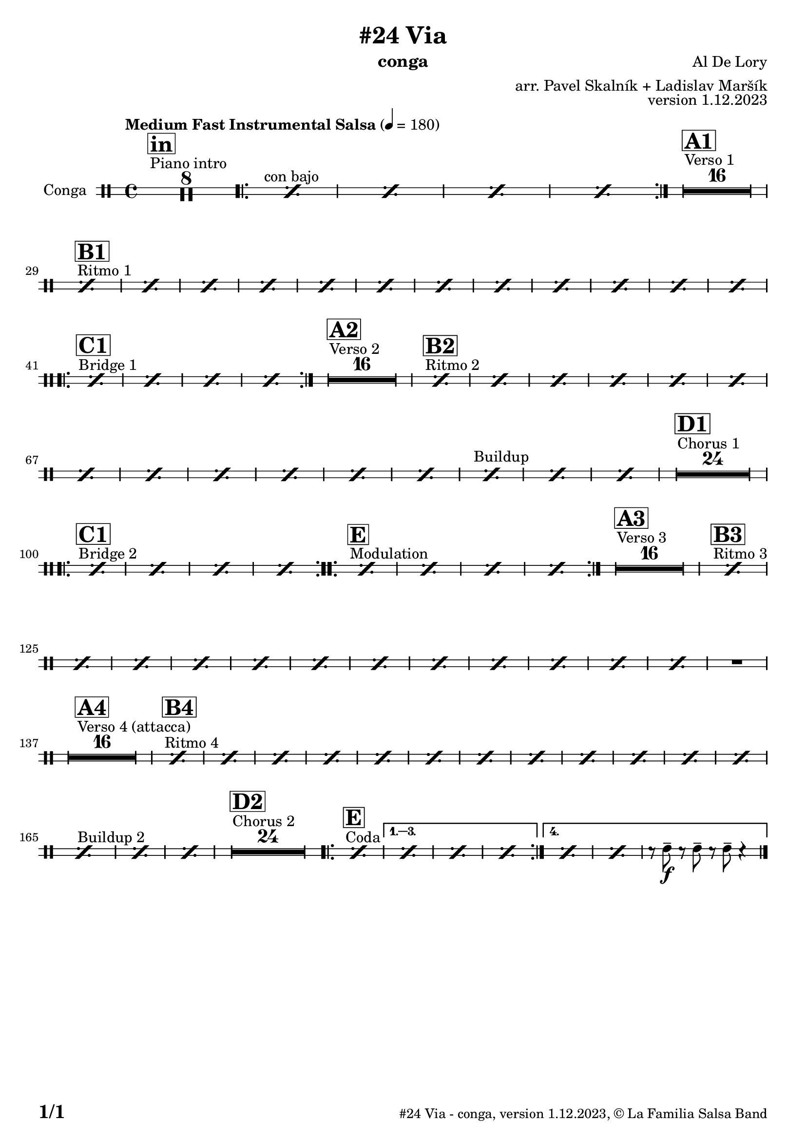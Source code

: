 \version "2.24.0"

% Sheet revision 2022_09

\header {
  title = "#24 Via"
  instrument = "conga"
  composer = "Al De Lory"
  arranger = "arr. Pavel Skalník + Ladislav Maršík"
  opus = "version 1.12.2023"
  copyright = "© La Familia Salsa Band"
}

inst =
#(define-music-function
  (string)
  (string?)
  #{ <>^\markup \abs-fontsize #16 \bold \box #string #})

makePercent = #(define-music-function (note) (ly:music?)
                 (make-music 'PercentEvent 'length (ly:music-length note)))

#(define (test-stencil grob text)
   (let* ((orig (ly:grob-original grob))
          (siblings (ly:spanner-broken-into orig)) ; have we been split?
          (refp (ly:grob-system grob))
          (left-bound (ly:spanner-bound grob LEFT))
          (right-bound (ly:spanner-bound grob RIGHT))
          (elts-L (ly:grob-array->list (ly:grob-object left-bound 'elements)))
          (elts-R (ly:grob-array->list (ly:grob-object right-bound 'elements)))
          (break-alignment-L
           (filter
            (lambda (elt) (grob::has-interface elt 'break-alignment-interface))
            elts-L))
          (break-alignment-R
           (filter
            (lambda (elt) (grob::has-interface elt 'break-alignment-interface))
            elts-R))
          (break-alignment-L-ext (ly:grob-extent (car break-alignment-L) refp X))
          (break-alignment-R-ext (ly:grob-extent (car break-alignment-R) refp X))
          (num
           (markup text))
          (num
           (if (or (null? siblings)
                   (eq? grob (car siblings)))
               num
               (make-parenthesize-markup num)))
          (num (grob-interpret-markup grob num))
          (num-stil-ext-X (ly:stencil-extent num X))
          (num-stil-ext-Y (ly:stencil-extent num Y))
          (num (ly:stencil-aligned-to num X CENTER))
          (num
           (ly:stencil-translate-axis
            num
            (+ (interval-length break-alignment-L-ext)
               (* 0.5
                  (- (car break-alignment-R-ext)
                     (cdr break-alignment-L-ext))))
            X))
          (bracket-L
           (markup
            #:path
            0.1 ; line-thickness
            `((moveto 0.5 ,(* 0.5 (interval-length num-stil-ext-Y)))
              (lineto ,(* 0.5
                          (- (car break-alignment-R-ext)
                             (cdr break-alignment-L-ext)
                             (interval-length num-stil-ext-X)))
                      ,(* 0.5 (interval-length num-stil-ext-Y)))
              (closepath)
              (rlineto 0.0
                       ,(if (or (null? siblings) (eq? grob (car siblings)))
                            -1.0 0.0)))))
          (bracket-R
           (markup
            #:path
            0.1
            `((moveto ,(* 0.5
                          (- (car break-alignment-R-ext)
                             (cdr break-alignment-L-ext)
                             (interval-length num-stil-ext-X)))
                      ,(* 0.5 (interval-length num-stil-ext-Y)))
              (lineto 0.5
                      ,(* 0.5 (interval-length num-stil-ext-Y)))
              (closepath)
              (rlineto 0.0
                       ,(if (or (null? siblings) (eq? grob (last siblings)))
                            -1.0 0.0)))))
          (bracket-L (grob-interpret-markup grob bracket-L))
          (bracket-R (grob-interpret-markup grob bracket-R))
          (num (ly:stencil-combine-at-edge num X LEFT bracket-L 0.4))
          (num (ly:stencil-combine-at-edge num X RIGHT bracket-R 0.4)))
     num))

#(define-public (Measure_attached_spanner_engraver context)
   (let ((span '())
         (finished '())
         (event-start '())
         (event-stop '()))
     (make-engraver
      (listeners ((measure-counter-event engraver event)
                  (if (= START (ly:event-property event 'span-direction))
                      (set! event-start event)
                      (set! event-stop event))))
      ((process-music trans)
       (if (ly:stream-event? event-stop)
           (if (null? span)
               (ly:warning "You're trying to end a measure-attached spanner but you haven't started one.")
               (begin (set! finished span)
                 (ly:engraver-announce-end-grob trans finished event-start)
                 (set! span '())
                 (set! event-stop '()))))
       (if (ly:stream-event? event-start)
           (begin (set! span (ly:engraver-make-grob trans 'MeasureCounter event-start))
             (set! event-start '()))))
      ((stop-translation-timestep trans)
       (if (and (ly:spanner? span)
                (null? (ly:spanner-bound span LEFT))
                (moment<=? (ly:context-property context 'measurePosition) ZERO-MOMENT))
           (ly:spanner-set-bound! span LEFT
                                  (ly:context-property context 'currentCommandColumn)))
       (if (and (ly:spanner? finished)
                (moment<=? (ly:context-property context 'measurePosition) ZERO-MOMENT))
           (begin
            (if (null? (ly:spanner-bound finished RIGHT))
                (ly:spanner-set-bound! finished RIGHT
                                       (ly:context-property context 'currentCommandColumn)))
            (set! finished '())
            (set! event-start '())
            (set! event-stop '()))))
      ((finalize trans)
       (if (ly:spanner? finished)
           (begin
            (if (null? (ly:spanner-bound finished RIGHT))
                (set! (ly:spanner-bound finished RIGHT)
                      (ly:context-property context 'currentCommandColumn)))
            (set! finished '())))
       (if (ly:spanner? span)
           (begin
            (ly:warning "I think there's a dangling measure-attached spanner :-(")
            (ly:grob-suicide! span)
            (set! span '())))))))

\layout {
  \context {
    \Staff
    \consists #Measure_attached_spanner_engraver
    \override MeasureCounter.font-encoding = #'latin1
    \override MeasureCounter.font-size = 0
    \override MeasureCounter.outside-staff-padding = 2
    \override MeasureCounter.outside-staff-horizontal-padding = #0
  }
}

repeatBracket = #(define-music-function
                  (parser location N note)
                  (number? ly:music?)
                  #{
                    \override Staff.MeasureCounter.stencil =
                    #(lambda (grob) (test-stencil grob #{ #(string-append(number->string N) "x") #} ))
                    \startMeasureCount
                    \repeat volta #N { $note }
                    \stopMeasureCount
                  #}
                  )

Congas = \new DrumVoice \drummode {
  
  \set DrumStaff.instrumentName = \markup {
    \center-align { "Conga" }
  }

  \time 4/4
  \tempo "Medium Fast Instrumental Salsa" 4 = 180

  s1*0
  ^\markup { "Piano intro" }
  \inst "in"
  R1*8

s1*0 ^\markup { "con bajo" }
\repeat volta 2 {  \repeat percent 4 { \makePercent s1 } }
  s1*0
  ^\markup { "Verso 1" }
  \inst "A1"
  R1*16 \break
  
      s1*0
  ^\markup { "Ritmo 1" }
  \inst "B1"
\repeat percent 4 { \makePercent s1 }
\repeat percent 4 { \makePercent s1 }
\repeat percent 4 { \makePercent s1 } \break

   s1*0
  ^\markup { "Bridge 1" }
  \inst "C1"
\repeat volta 2 { s1*0  \repeat percent 4 { \makePercent s1 } }
  s1*0
  ^\markup { "Verso 2" }
  \inst "A2"
  R1*16 
  
      s1*0
  ^\markup { "Ritmo 2" }
  \inst "B2"
\repeat percent 4 { \makePercent s1 }
\repeat percent 4 { \makePercent s1 }
\repeat percent 4 { \makePercent s1 }

s1*0
^\markup { "Buildup" }
\repeat percent 3 { \makePercent s1 }
 s1*0 
  ^\markup { "Chorus 1" }
  \inst "D1"
  R1*24 \break
   s1*0
  ^\markup { "Bridge 2" }
  \inst "C1"
\repeat volta 2 { s1*0  \repeat percent 4 { \makePercent s1 } }
   s1*0
  ^\markup { "Modulation" }

  \inst "E"
\repeat volta 2 { s1*0  \repeat percent 4 { \makePercent s1 } }

  
    s1*0
  ^\markup { "Verso 3" }
  \inst "A3"
  R1*16 
  s1*0
  ^\markup { "Ritmo 3" }
  \inst "B3"
\repeat percent 4 { \makePercent s1 }
\repeat percent 4 { \makePercent s1 }
\repeat percent 4 { \makePercent s1 }
  R1 | \break
  s1*0 
  ^\markup { "Verso 4 (attacca)" }
  \inst "A4"
    R1*16 

     s1*0
  ^\markup { "Ritmo 4" }
  \inst "B4"
\repeat percent 4 { \makePercent s1 }
\repeat percent 4 { \makePercent s1 }
\repeat percent 4 { \makePercent s1 }
s1*0
^\markup { "Buildup 2" }
\repeat percent 3 { \makePercent s1 }
s1*0 
  ^\markup { "Chorus 2" }
  \inst "D2"
  R1*24
  s1*0 
  ^\markup { "Coda" }
  \inst "E"
\repeat volta 4 {
\makePercent s1 |
                  \alternative { 
                   {
                      \makePercent s1 |
                  \makePercent s1 |
                 \makePercent s1 |
                   }
                   {
                     \makePercent s1 |
                     \makePercent s1 |
                     r8cgh8 \f -- r8cgh8 -- r8cgh8 -- r4|
                   }
                  }
}

  \label #'lastPage
  \bar "|."
}

\score {
  \compressMMRests \new StaffGroup <<
    \new DrumStaff \with {
      drumStyleTable = #congas-style
      \override StaffSymbol.line-count = #2
      \override BarLine.bar-extent = #'(-1 . 1)
      \consists "Volta_engraver"
    }
    <<
      \Congas
    >>
  >>
  \layout {
    \context {
      \Score
      \remove "Volta_engraver"
    }
  }
}

\paper {
  system-system-spacing =
  #'((basic-distance . 14)
     (minimum-distance . 10)
     (padding . 1)
     (stretchability . 60))
  between-system-padding = #2
  bottom-margin = 5\mm

  print-page-number = ##t
  print-first-page-number = ##t
  oddHeaderMarkup = \markup \fill-line { " " }
  evenHeaderMarkup = \markup \fill-line { " " }
  oddFooterMarkup = \markup {
    \fill-line {
      \bold \fontsize #2
      \concat { \fromproperty #'page:page-number-string "/" \page-ref #'lastPage "0" "?" }

      \fontsize #-1
      \concat { \fromproperty #'header:title " - " \fromproperty #'header:instrument ", " \fromproperty #'header:opus ", " \fromproperty #'header:copyright }
    }
  }
  evenFooterMarkup = \markup {
    \fill-line {
      \fontsize #-1
      \concat { \fromproperty #'header:title " - " \fromproperty #'header:instrument ", " \fromproperty #'header:opus ", " \fromproperty #'header:copyright }

      \bold \fontsize #2
      \concat { \fromproperty #'page:page-number-string "/" \page-ref #'lastPage "0" "?" }
    }
  }
}